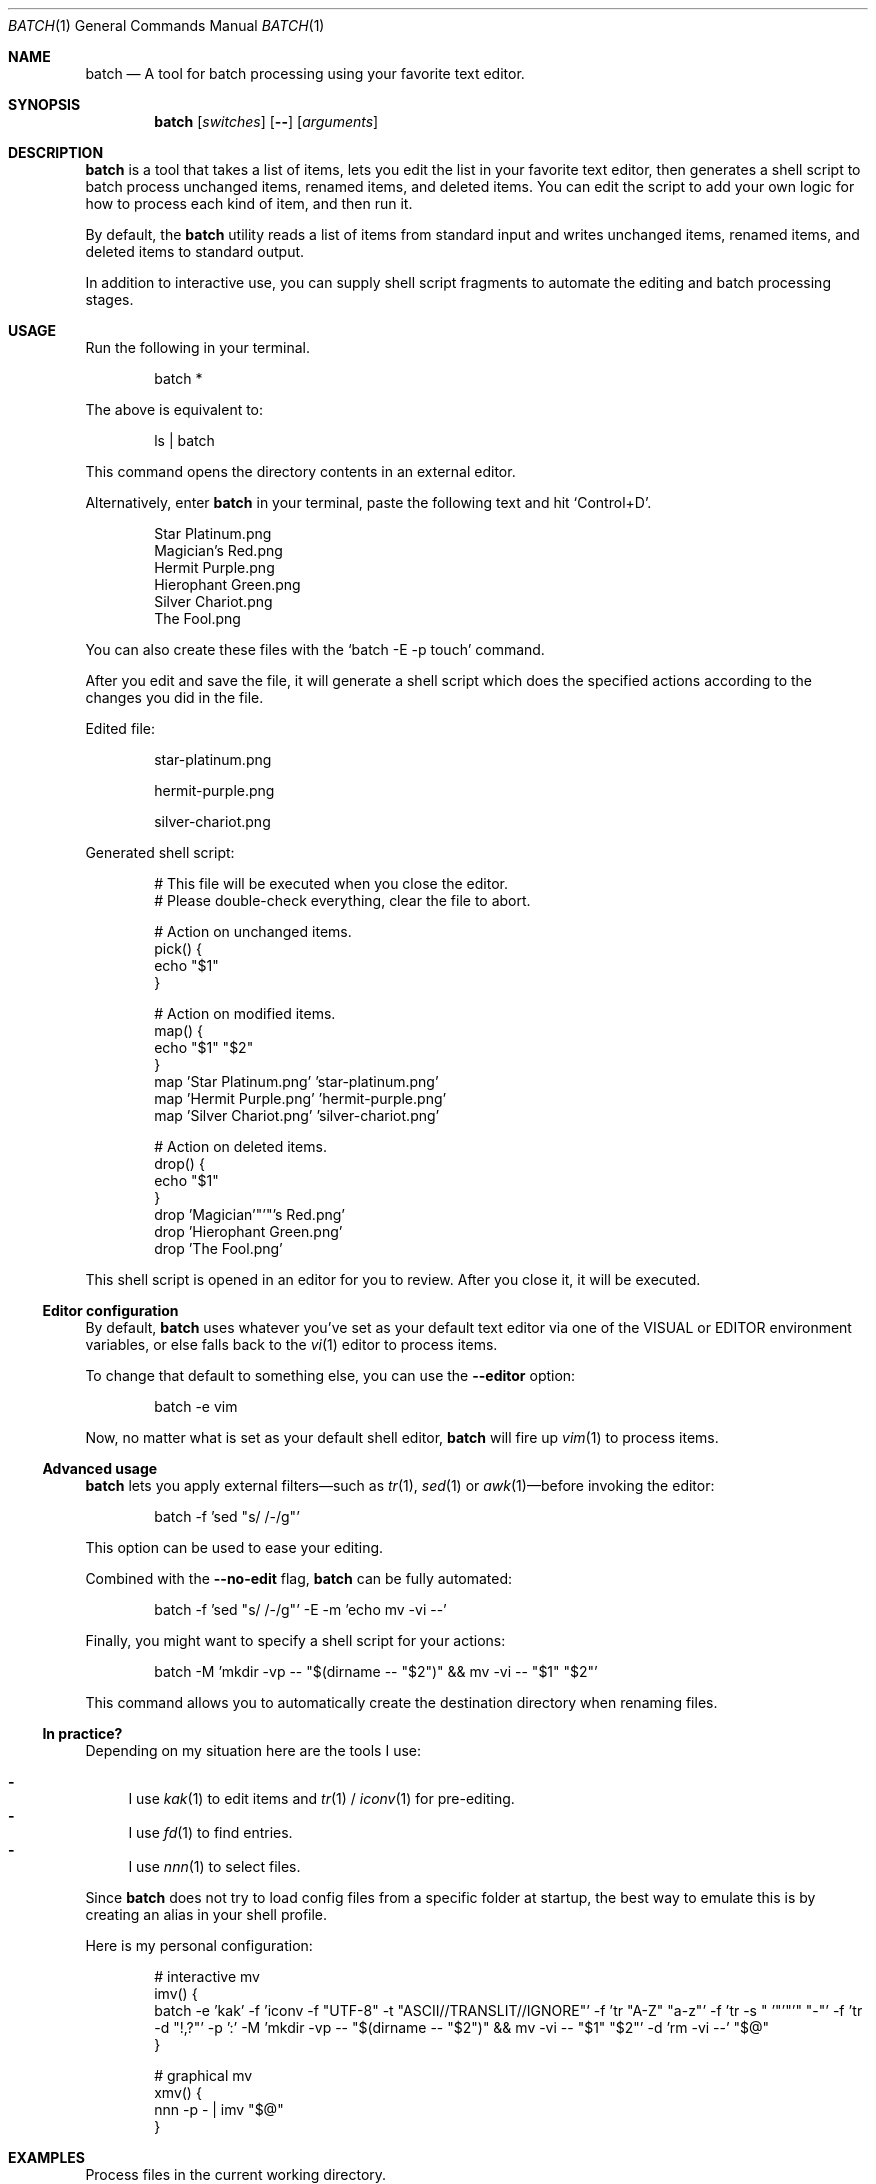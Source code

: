 .Dd March 26, 2022
.Dt BATCH 1
.Os
.Sh NAME
.Nm batch
.Nd A tool for batch processing using your favorite text editor.
.Sh SYNOPSIS
.Nm
.Op Ar switches
.Op Fl -
.Op Ar arguments
.Sh DESCRIPTION
.Nm
is a tool that takes a list of items, lets you edit the list in your favorite text editor,
then generates a shell script to batch process unchanged items, renamed items, and deleted items.
You can edit the script to add your own logic for how to process each kind of item, and then run it.
.Pp
By default, the
.Nm
utility reads a list of items from standard input
and writes unchanged items, renamed items, and deleted items to standard output.
.Pp
In addition to interactive use,
you can supply shell script fragments to automate the editing and batch processing stages.
.Sh USAGE
Run the following in your terminal.
.Bd -literal -offset indent
batch *
.Ed
.Pp
The above is equivalent to:
.Bd -literal -offset indent
ls | batch
.Ed
.Pp
This command opens the directory contents in an external editor.
.Pp
Alternatively, enter
.Nm
in your terminal, paste the following text and hit
.Ql Control+D .
.Bd -literal -offset indent
Star Platinum.png
Magician's Red.png
Hermit Purple.png
Hierophant Green.png
Silver Chariot.png
The Fool.png
.Ed
.Pp
You can also create these files with the
.Ql batch -E -p touch
command.
.Pp
After you edit and save the file, it will generate a shell script
which does the specified actions according to the changes you did in the file.
.Pp
Edited file:
.Bd -literal -offset indent
star-platinum.png

hermit-purple.png

silver-chariot.png

.Ed
.Pp
Generated shell script:
.Bd -literal -offset indent
# This file will be executed when you close the editor.
# Please double-check everything, clear the file to abort.

# Action on unchanged items.
pick() {
  echo "$1"
}

# Action on modified items.
map() {
  echo "$1" "$2"
}
map 'Star Platinum.png' 'star-platinum.png'
map 'Hermit Purple.png' 'hermit-purple.png'
map 'Silver Chariot.png' 'silver-chariot.png'

# Action on deleted items.
drop() {
  echo "$1"
}
drop 'Magician'"'"'s Red.png'
drop 'Hierophant Green.png'
drop 'The Fool.png'
.Ed
.Pp
This shell script is opened in an editor for you to review.
After you close it, it will be executed.
.Ss Editor configuration
By default,
.Nm
uses whatever you’ve set as your default text editor via one of the
.Ev VISUAL
or
.Ev EDITOR
environment variables, or else falls back to the
.Xr vi 1
editor to process items.
.Pp
To change that default to something else, you can use the
.Fl -editor
option:
.Bd -literal -offset indent
batch -e vim
.Ed
.Pp
Now, no matter what is set as your default shell editor,
.Nm
will fire up
.Xr vim 1
to process items.
.Ss Advanced usage
.Nm
lets you apply external filters—such as
.Xr tr 1 ,
.Xr sed 1
or
.Xr awk 1 Ns
—before invoking the editor:
.Bd -literal -offset indent
batch -f 'sed "s/ /-/g"'
.Ed
.Pp
This option can be used to ease your editing.
.Pp
Combined with the
.Fl -no-edit
flag,
.Nm
can be fully automated:
.Bd -literal -offset indent
batch -f 'sed "s/ /-/g"' -E -m 'echo mv -vi --'
.Ed
.Pp
Finally, you might want to specify a shell script for your actions:
.Bd -literal -offset indent
batch -M 'mkdir -vp -- "$(dirname -- "$2")" && mv -vi -- "$1" "$2"'
.Ed
.Pp
This command allows you to automatically create the destination directory when renaming files.
.Ss "In practice?"
Depending on my situation here are the tools I use:
.Pp
.Bl -dash -compact
.It
I use
.Xr kak 1
to edit items and
.Xr tr 1 /
.Xr iconv 1
for pre-editing.
.It
I use
.Xr fd 1
to find entries.
.It
I use
.Xr nnn 1
to select files.
.El
.Pp
Since
.Nm
does not try to load config files from a specific folder at startup,
the best way to emulate this is by creating an alias in your shell profile.
.Pp
Here is my personal configuration:
.Bd -literal -offset indent
# interactive mv
imv() {
  batch -e 'kak' -f 'iconv -f "UTF-8" -t "ASCII//TRANSLIT//IGNORE"' -f 'tr "A-Z" "a-z"' -f 'tr -s " '"'"'" "-"' -f 'tr -d "!,?"' -p ':' -M 'mkdir -vp -- "$(dirname -- "$2")" && mv -vi -- "$1" "$2"' -d 'rm -vi --' "$@"
}

# graphical mv
xmv() {
  nnn -p - | imv "$@"
}
.Ed
.Sh EXAMPLES
Process files in the current working directory.
.Bd -literal -offset indent
batch *
.Ed
.Pp
Process files from
.Ql argv .
.Bd -literal -offset indent
batch *.png
.Ed
.Pp
Process files from
.Pa stdin .
.Bd -literal -offset indent
find . -type f | batch
.Ed
.Sh OPTIONS
The options are as follows:
.Bl -tag -width indent
.It Fl p Ar command , Fl -pick-command Ns = Ns Ar command
Specifies the
.Ar command
to run on unchanged items.
.Pp
Default is
.Xr echo 1 .
.It Fl m Ar command , Fl -map-command Ns = Ns Ar command
Specifies the
.Ar command
to run on modified items.
.Pp
Default is
.Xr echo 1 .
.It Fl d Ar command , Fl -drop-command Ns = Ns Ar command
Specifies the
.Ar command
to run on deleted items.
.Pp
Default is
.Xr echo 1 .
.It Fl P Ar command , Fl -pick-shell-script Ns = Ns Ar command
Specifies the shell script to run on unchanged items.
.It Fl M Ar command , Fl -map-shell-script Ns = Ns Ar command
Specifies the shell script to run on modified items.
.It Fl D Ar command , Fl -drop-shell-script Ns = Ns Ar command
Specifies the shell script to run on deleted items.
.It Fl e Ar command , Fl -editor Ns = Ns Ar command
Specifies the editor to use.
.Pp
The order of preference is the
.Ev VISUAL
environment variable, then the
.Ev EDITOR
environment variable, and then the default chosen at compile time, which is usually
.Xr vi 1 .
.It Fl f Ar command , Fl -filter Ns = Ns Ar command
Adds a filter
.Pq repeatable .
.It Fl E , Fl -no-edit
Do not open editor.
.It Fl -no-pick
Do not pick items.
.It Fl -no-map
Do not map items.
.It Fl -no-drop
Do not drop items.
.It Fl
Read items from
.Pa stdin .
.It Fl h , Fl -help
Show this help.
.It Fl v , Fl -version
Show version.
.El
.Sh ENVIRONMENT
The following environment variables have an effect on
.Nm .
.Bl -tag -width indent
.It Ev VISUAL , Ev EDITOR
Configures the default text editor.
.El
.Sh CONTRIBUTING
.Bl -tag -width indent
.It Report bugs on the
.Lk https://github.com/taupiqueur/batch/issues issue tracker ,
.It ask questions on the
.Lk https://web.libera.chat/gamja/#taupiqueur IRC channel ,
.It send patches on the
.Lk https://github.com/taupiqueur/batch/pulls mailing list .
.El
.Sh AUTHORS
.An Mathieu Ablasou Aq Mt taupiqueur.kanto@gmail.com
